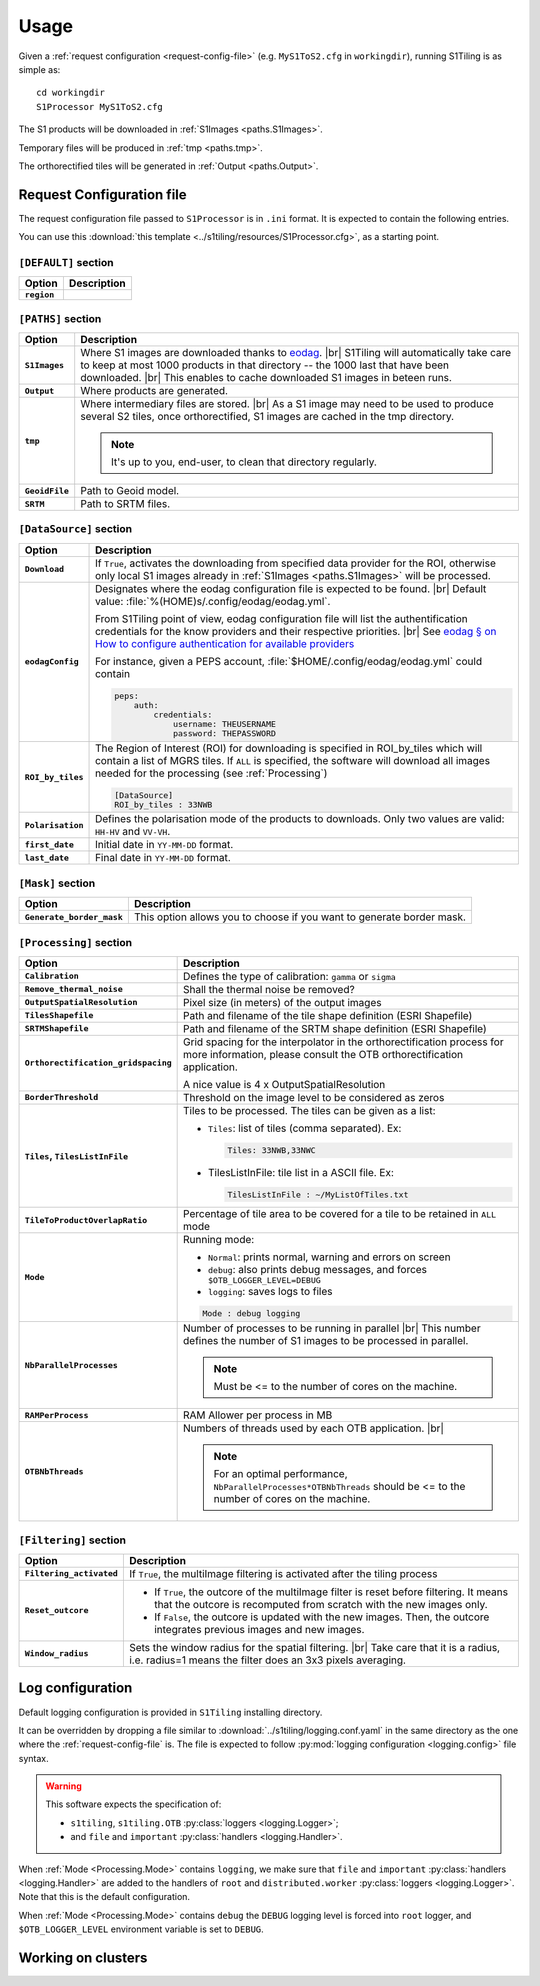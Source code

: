 .. # define a hard line break for HTML
.. |br| raw:: html

   <br />

.. _use:

======================================================================
Usage
======================================================================

Given a :ref:`request configuration <request-config-file>` (e.g.
``MyS1ToS2.cfg`` in ``workingdir``), running S1Tiling is as simple as::

        cd workingdir
        S1Processor MyS1ToS2.cfg

The S1 products will be downloaded in :ref:`S1Images <paths.S1Images>`.

Temporary files will be produced in :ref:`tmp <paths.tmp>`.

The orthorectified tiles will be generated in :ref:`Output <paths.Output>`.


.. _request-config-file:

Request Configuration file
--------------------------

The request configuration file passed to ``S1Processor`` is in ``.ini`` format.
It is expected to contain the following entries.

You can use this :download:`this template
<../s1tiling/resources/S1Processor.cfg>`, as a starting point.

.. _default:

``[DEFAULT]`` section
+++++++++++++++++++++

.. list-table::
  :widths: auto
  :header-rows: 1
  :stub-columns: 1

  * - Option
    - Description

      .. _default.region:
  * - ``region``
    -

      .. todo::

        This field is ignored. Remove it.

.. _paths:

``[PATHS]`` section
+++++++++++++++++++

.. list-table::
  :widths: auto
  :header-rows: 1
  :stub-columns: 1

  * - Option
    - Description

      .. _paths.S1Images:
  * - ``S1Images``
    - Where S1 images are downloaded thanks to `eodag
      <https://github.com/CS-SI/eodag>`_.
      |br|
      S1Tiling will automatically take care to keep at most 1000 products in
      that directory -- the 1000 last that have been downloaded.
      |br|
      This enables to cache downloaded S1 images in beteen runs.

      .. _paths.output:
  * - ``Output``
    - Where products are generated.

      .. _paths.tmp:
  * - ``tmp``
    - Where intermediary files are stored.
      |br|
      As a S1 image may need to be used to produce several S2 tiles, once
      orthorectified, S1 images are cached in the tmp directory.

      .. note:: It's up to you, end-user, to clean that directory regularly.

      .. _paths.GeoidFile:
  * - ``GeoidFile``
    - Path to Geoid model.

      .. _paths.SRTM:
  * - ``SRTM``
    - Path to SRTM files.

.. _DataSource:

``[DataSource]`` section
++++++++++++++++++++++++

.. list-table::
  :widths: auto
  :header-rows: 1
  :stub-columns: 1

  * - Option
    - Description

      .. _DataSource.Download:
  * - ``Download``
    - If ``True``, activates the downloading from specified data provider for
      the ROI, otherwise only local S1 images already in :ref:`S1Images
      <paths.S1Images>` will be processed.

      .. _DataSource.eodagConfig:
  * - ``eodagConfig``
    - Designates where the eodag configuration file is expected to be found.
      |br|
      Default value: :file:`%(HOME)s/.config/eodag/eodag.yml`.

      From S1Tiling point of view, eodag configuration file will list the
      authentification credentials for the know providers and their respective
      priorities.
      |br|
      See `eodag § on How to configure authentication for available providers
      <https://eodag.readthedocs.io/en/latest/intro.html#how-to-configure-authentication-for-available-providers>`_

      For instance, given a PEPS account, :file:`$HOME/.config/eodag/eodag.yml` could
      contain

      .. code-block:: yaml

          peps:
              auth:
                  credentials:
                      username: THEUSERNAME
                      password: THEPASSWORD


      .. _DataSource.ROI_by_tiles:
  * - ``ROI_by_tiles``
    - The Region of Interest (ROI) for downloading is specified in ROI_by_tiles
      which will contain a list of MGRS tiles. If ``ALL`` is specified, the
      software will download all images needed for the processing (see
      :ref:`Processing`)

      .. code-block:: ini

          [DataSource]
          ROI_by_tiles : 33NWB

      .. _DataSource.Polarisation:
  * - ``Polarisation``
    - Defines the polarisation mode of the products to downloads.
      Only two values are valid: ``HH-HV`` and ``VV-VH``.

      .. _DataSource.first_date:
  * - ``first_date``
    - Initial date in ``YY-MM-DD`` format.

      .. _DataSource.last_date:
  * - ``last_date``
    - Final date in ``YY-MM-DD`` format.

.. _Mask:

``[Mask]`` section
++++++++++++++++++

.. list-table::
  :widths: auto
  :header-rows: 1
  :stub-columns: 1

  * - Option
    - Description

      .. _Mask.Generate_border_mask:
  * - ``Generate_border_mask``
    - This option allows you to choose if you want to generate border mask.

.. _Processing:

``[Processing]`` section
++++++++++++++++++++++++

.. list-table::
  :widths: auto
  :header-rows: 1
  :stub-columns: 1

  * - Option
    - Description

      .. _Processing.Calibration:
  * - ``Calibration``
    - Defines the type of calibration: ``gamma`` or ``sigma``

      .. _Processing.Remove_thermal_noise:
  * - ``Remove_thermal_noise``
    - Shall the thermal noise be removed?

      .. _Processing.OutputSpatialResolution:
  * - ``OutputSpatialResolution``
    - Pixel size (in meters) of the output images

      .. _Processing.TilesShapefile:
  * - ``TilesShapefile``
    - Path and filename of the tile shape definition (ESRI Shapefile)

      .. _Processing.SRTMShapefile:
  * - ``SRTMShapefile``
    - Path and filename of the SRTM shape definition (ESRI Shapefile)

      .. _Processing.Orthorectification_gridspacing:
  * - ``Orthorectification_gridspacing``
    - Grid spacing for the interpolator in the orthorectification process for
      more information, please consult the OTB orthorectification application.

      A nice value is 4 x OutputSpatialResolution

      .. _Processing.BorderThreshold:
  * - ``BorderThreshold``
    - Threshold on the image level to be considered as zeros

      .. _Processing.Tiles:
  * - ``Tiles``, ``TilesListInFile``
    - Tiles to be processed.
      The tiles can be given as a list:

      * ``Tiles``: list of tiles (comma separated). Ex:

        .. code-block:: ini

            Tiles: 33NWB,33NWC

      * TilesListInFile: tile list in a ASCII file. Ex:

        .. code-block:: ini

            TilesListInFile : ~/MyListOfTiles.txt

      .. _Processing.TileToProductOverlapRatio:
  * - ``TileToProductOverlapRatio``
    - Percentage of tile area to be covered for a tile to be retained in
      ``ALL`` mode

      .. todo::

        This field is ignored. Remove it.

      .. _Processing.Mode:
  * - ``Mode``
    - Running mode:

      - ``Normal``: prints normal, warning and errors on screen
      - ``debug``: also prints debug messages, and forces
        ``$OTB_LOGGER_LEVEL=DEBUG``
      - ``logging``: saves logs to files

      .. code-block:: ini

        Mode : debug logging

      .. _Processing.NbParallelProcesses:
  * - ``NbParallelProcesses``
    - Number of processes to be running in parallel |br|
      This number defines the number of S1 images to be processed in parallel.

      .. note:: Must be <= to the number of cores on the machine.

      .. _Processing.RAMPerProcess:
  * - ``RAMPerProcess``
    - RAM Allower per process in MB

      .. _Processing.OTBNbThreads:
  * - ``OTBNbThreads``
    - Numbers of threads used by each OTB application. |br|

      .. note::
        For an optimal performance, ``NbParallelProcesses*OTBNbThreads`` should
        be <= to the number of cores on the machine.


.. _Filtering:

``[Filtering]`` section
+++++++++++++++++++++++

.. todo:: Remove this section as it isn't used.


.. list-table::
  :widths: auto
  :header-rows: 1
  :stub-columns: 1

  * - Option
    - Description

      .. _Filtering.Filtering_activated:
  * - ``Filtering_activated``
    - If ``True``, the multiImage filtering is activated after the tiling process

      .. _Filtering.Reset_outcore:
  * - ``Reset_outcore``
    - - If ``True``, the outcore of the multiImage filter is reset before
        filtering. It means that the outcore is recomputed from scratch with
        the new images only.
      - If ``False``, the outcore is updated with the new images. Then, the
        outcore integrates previous images and new images.

      .. _Filtering.Window_radius:
  * - ``Window_radius``
    - Sets the window radius for the spatial filtering. |br|
      Take care that it is a radius, i.e. radius=1 means the filter does an 3x3
      pixels averaging.


Log configuration
-----------------
Default logging configuration is provided in ``S1Tiling`` installing directory.

It can be overridden by dropping a file similar to
:download:`../s1tiling/logging.conf.yaml` in the same directory as the one
where the :ref:`request-config-file` is. The file is expected to follow
:py:mod:`logging configuration <logging.config>` file syntax.

.. warning::
   This software expects the specification of:

   - ``s1tiling``, ``s1tiling.OTB`` :py:class:`loggers <logging.Logger>`;
   - and ``file`` and ``important`` :py:class:`handlers <logging.Handler>`.

When :ref:`Mode <Processing.Mode>` contains ``logging``, we make sure that
``file`` and ``important`` :py:class:`handlers <logging.Handler>` are added to
the handlers of ``root`` and ``distributed.worker`` :py:class:`loggers
<logging.Logger>`. Note that this is the default configuration.

When :ref:`Mode <Processing.Mode>` contains ``debug`` the ``DEBUG`` logging
level is forced into ``root`` logger, and ``$OTB_LOGGER_LEVEL`` environment
variable is set to ``DEBUG``.

.. _clusters:

Working on clusters
-------------------

.. todo::

  By default S1Tiling works on single machines. Internally it relies on
  :py:class:`distributed.LocalCluster` a small adaptation would be required to
  work on a multi-nodes cluster.
